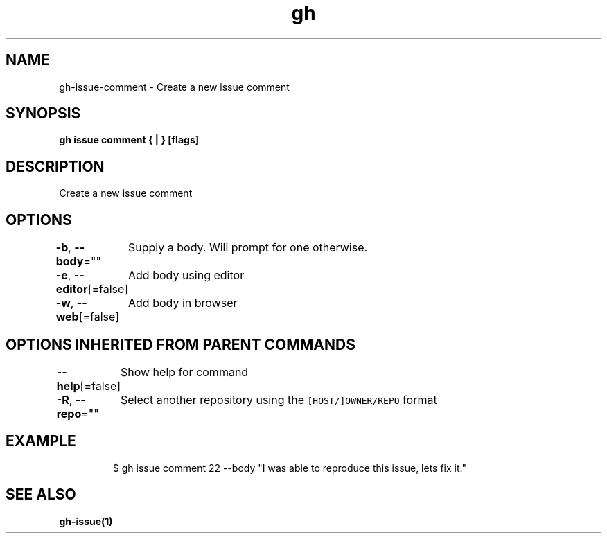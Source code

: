 .nh
.TH "gh" "1" "Jan 2021" "" ""

.SH NAME
.PP
gh\-issue\-comment \- Create a new issue comment


.SH SYNOPSIS
.PP
\fBgh issue comment { | } [flags]\fP


.SH DESCRIPTION
.PP
Create a new issue comment


.SH OPTIONS
.PP
\fB\-b\fP, \fB\-\-body\fP=""
	Supply a body. Will prompt for one otherwise.

.PP
\fB\-e\fP, \fB\-\-editor\fP[=false]
	Add body using editor

.PP
\fB\-w\fP, \fB\-\-web\fP[=false]
	Add body in browser


.SH OPTIONS INHERITED FROM PARENT COMMANDS
.PP
\fB\-\-help\fP[=false]
	Show help for command

.PP
\fB\-R\fP, \fB\-\-repo\fP=""
	Select another repository using the \fB\fC[HOST/]OWNER/REPO\fR format


.SH EXAMPLE
.PP
.RS

.nf
$ gh issue comment 22 \-\-body "I was able to reproduce this issue, lets fix it."


.fi
.RE


.SH SEE ALSO
.PP
\fBgh\-issue(1)\fP
